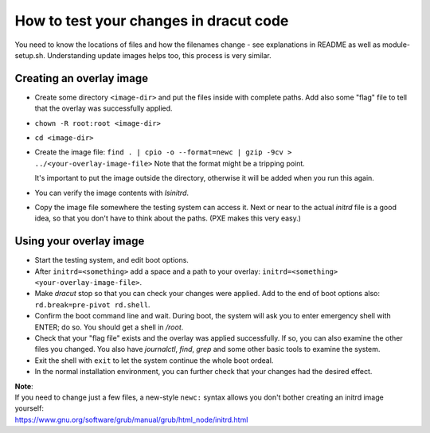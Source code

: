 How to test your changes in dracut code
=======================================

You need to know the locations of files and how the filenames change - see explanations in README
as well as module-setup.sh. Understanding update images helps too, this process is very similar.


Creating an overlay image
-------------------------

- Create some directory ``<image-dir>`` and put the files inside with complete paths.
  Add also some "flag" file to tell that the overlay was successfully applied.

- ``chown -R root:root <image-dir>``

- ``cd <image-dir>``

- Create the image file:
  ``find . | cpio -o --format=newc | gzip -9cv > ../<your-overlay-image-file>``
  Note that the format might be a tripping point.

  It's important to put the image outside the directory, otherwise it will be added when you run
  this again.

- You can verify the image contents with `lsinitrd`.

- Copy the image file somewhere the testing system can access it. Next or near to the actual
  `initrd` file is a good idea, so that you don't have to think about the paths. (PXE makes this
  very easy.)


Using your overlay image
------------------------

- Start the testing system, and edit boot options.

- After ``initrd=<something>`` add a space and a path to your
  overlay: ``initrd=<something> <your-overlay-image-file>``.

- Make `dracut` stop so that you can check your changes were applied. Add to the end of boot
  options also: ``rd.break=pre-pivot rd.shell``.

- Confirm the boot command line and wait. During boot, the system will ask you to enter
  emergency shell with ENTER; do so. You should get a shell in `/root`.

- Check that your "flag file" exists and the overlay was applied successfully. If so, you can
  also examine the other files you changed. You also have `journalctl`, `find`, `grep` and some
  other basic tools to examine the system.

- Exit the shell with ``exit`` to let the system continue the whole boot ordeal.

- In the normal installation environment, you can further check that your changes had the desired
  effect.

| **Note**:
| If you need to change just a few files, a new-style ``newc:`` syntax allows you don't bother creating an initrd image yourself:
| https://www.gnu.org/software/grub/manual/grub/html_node/initrd.html
